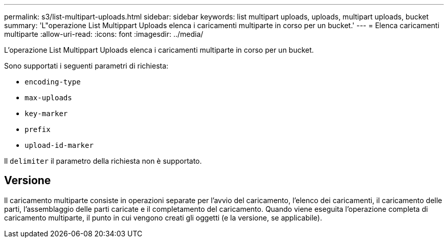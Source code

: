 ---
permalink: s3/list-multipart-uploads.html 
sidebar: sidebar 
keywords: list multipart uploads, uploads, multipart uploads, bucket 
summary: 'L"operazione List Multippart Uploads elenca i caricamenti multiparte in corso per un bucket.' 
---
= Elenca caricamenti multiparte
:allow-uri-read: 
:icons: font
:imagesdir: ../media/


[role="lead"]
L'operazione List Multippart Uploads elenca i caricamenti multiparte in corso per un bucket.

Sono supportati i seguenti parametri di richiesta:

* `encoding-type`
* `max-uploads`
* `key-marker`
* `prefix`
* `upload-id-marker`


Il `delimiter` il parametro della richiesta non è supportato.



== Versione

Il caricamento multiparte consiste in operazioni separate per l'avvio del caricamento, l'elenco dei caricamenti, il caricamento delle parti, l'assemblaggio delle parti caricate e il completamento del caricamento. Quando viene eseguita l'operazione completa di caricamento multiparte, il punto in cui vengono creati gli oggetti (e la versione, se applicabile).
